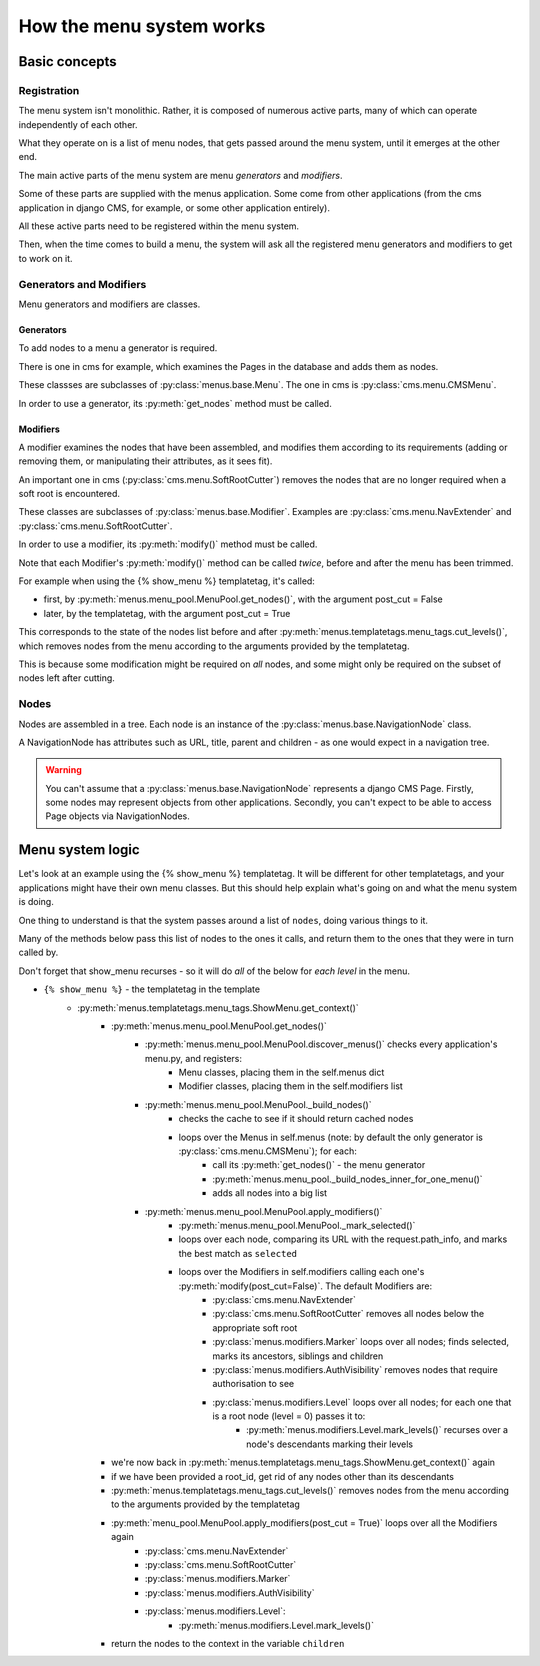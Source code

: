 #########################
How the menu system works
#########################

**************
Basic concepts
**************

Registration
============

The menu system isn't monolithic. Rather, it is composed of numerous active parts, many of which can operate independently of each other.

What they operate on is a list of menu nodes, that gets passed around the menu system, until it emerges at the other end.

The main active parts of the menu system are menu *generators* and *modifiers*.

Some of these parts are supplied with the menus application. Some come from other applications (from the cms application in django CMS, for example, or some other application entirely).

All these active parts need to be registered within the menu system.

Then, when the time comes to build a menu, the system will ask all the registered menu generators and modifiers to get to work on it.

Generators and Modifiers
========================

Menu generators and modifiers are classes.

Generators
----------

To add nodes to a menu a generator is required.

There is one in cms for example, which examines the Pages in the database and adds them as nodes.

These classses are subclasses of :py:class:`menus.base.Menu`. The one in cms is :py:class:`cms.menu.CMSMenu`.

In order to use a generator, its :py:meth:`get_nodes` method must be called.

Modifiers
---------

A modifier examines the nodes that have been assembled, and modifies them according to its requirements (adding or removing them, or manipulating their attributes, as it sees fit).

An important one in cms (:py:class:`cms.menu.SoftRootCutter`) removes the nodes that are no longer required when a soft root is encountered.

These classes are subclasses of :py:class:`menus.base.Modifier`. Examples are :py:class:`cms.menu.NavExtender` and :py:class:`cms.menu.SoftRootCutter`.

In order to use a modifier, its :py:meth:`modify()` method must be called.

Note that each Modifier's :py:meth:`modify()` method can be called *twice*, before and after the menu has been trimmed.

For example when using the {% show_menu %} templatetag, it's called:

* first, by :py:meth:`menus.menu_pool.MenuPool.get_nodes()`, with the argument post_cut = False
* later, by the templatetag, with the argument post_cut = True

This corresponds to the state of the nodes list before and after :py:meth:`menus.templatetags.menu_tags.cut_levels()`, which removes nodes from the menu according to the arguments provided by the templatetag.

This is because some modification might be required on *all* nodes, and some might only be required on the subset of nodes left after cutting.

Nodes
=====

Nodes are assembled in a tree. Each node is an instance of the :py:class:`menus.base.NavigationNode` class.

A NavigationNode has attributes such as URL, title, parent and children - as one would expect in a navigation tree.

.. warning::
    You can't assume that a :py:class:`menus.base.NavigationNode` represents a django CMS Page. Firstly, some nodes may
    represent objects from other applications. Secondly, you can't expect to be able to access Page objects via
    NavigationNodes.

*****************
Menu system logic
*****************

Let's look at an example using the {% show_menu %} templatetag. It will be different for other templatetags, and your applications might have their own menu classes. But this should help explain what's going on and what the menu system is doing.

One thing to understand is that the system passes around a list of ``nodes``, doing various things to it.

Many of the methods below pass this list of nodes to the ones it calls, and return them to the ones that they were in turn called by.

Don't forget that show_menu recurses - so it will do *all* of the below for *each level* in the menu.

* ``{% show_menu %}`` - the templatetag in the template
    * :py:meth:`menus.templatetags.menu_tags.ShowMenu.get_context()`
        * :py:meth:`menus.menu_pool.MenuPool.get_nodes()`
            * :py:meth:`menus.menu_pool.MenuPool.discover_menus()` checks every application's menu.py, and registers:
 				* Menu classes, placing them in the self.menus dict
				* Modifier classes, placing them in the self.modifiers list
            * :py:meth:`menus.menu_pool.MenuPool._build_nodes()`
                * checks the cache to see if it should return cached nodes
                * loops over the Menus in self.menus (note: by default the only generator is :py:class:`cms.menu.CMSMenu`); for each:
				    * call its :py:meth:`get_nodes()` - the menu generator
				    * :py:meth:`menus.menu_pool._build_nodes_inner_for_one_menu()`
				    * adds all nodes into a big list
            * :py:meth:`menus.menu_pool.MenuPool.apply_modifiers()`
                * :py:meth:`menus.menu_pool.MenuPool._mark_selected()`
                * loops over each node, comparing its URL with the request.path_info, and marks the best match as ``selected``
                * loops over the Modifiers in self.modifiers calling each one's :py:meth:`modify(post_cut=False)`. The default Modifiers are:
                    * :py:class:`cms.menu.NavExtender`
                    * :py:class:`cms.menu.SoftRootCutter` removes all nodes below the appropriate soft root
                    * :py:class:`menus.modifiers.Marker` loops over all nodes; finds selected, marks its ancestors, siblings and children
                    * :py:class:`menus.modifiers.AuthVisibility` removes nodes that require authorisation to see
                    * :py:class:`menus.modifiers.Level` loops over all nodes; for each one that is a root node (level = 0) passes it to:
                        * :py:meth:`menus.modifiers.Level.mark_levels()` recurses over a node's descendants marking their levels
        * we're now back in :py:meth:`menus.templatetags.menu_tags.ShowMenu.get_context()` again
        * if we have been provided a root_id, get rid of any nodes other than its descendants
        * :py:meth:`menus.templatetags.menu_tags.cut_levels()` removes nodes from the menu according to the arguments provided by the templatetag
        * :py:meth:`menu_pool.MenuPool.apply_modifiers(post_cut = True)` loops over all the Modifiers again
            * :py:class:`cms.menu.NavExtender`
            * :py:class:`cms.menu.SoftRootCutter`
            * :py:class:`menus.modifiers.Marker`
            * :py:class:`menus.modifiers.AuthVisibility`
            * :py:class:`menus.modifiers.Level`:
                * :py:meth:`menus.modifiers.Level.mark_levels()`
        * return the nodes to the context in the variable ``children``
